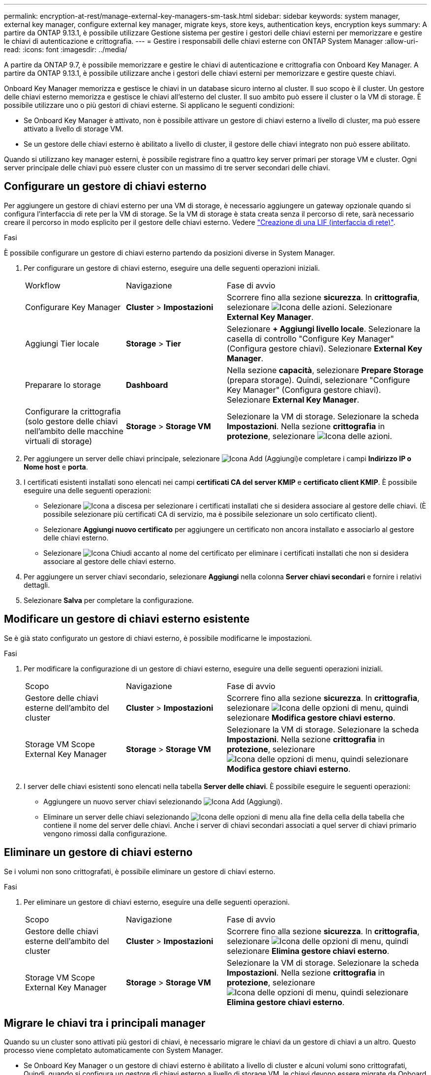 ---
permalink: encryption-at-rest/manage-external-key-managers-sm-task.html 
sidebar: sidebar 
keywords: system manager, external key manager, configure external key manager, migrate keys, store keys, authentication keys, encryption keys 
summary: A partire da ONTAP 9.13.1, è possibile utilizzare Gestione sistema per gestire i gestori delle chiavi esterni per memorizzare e gestire le chiavi di autenticazione e crittografia. 
---
= Gestire i responsabili delle chiavi esterne con ONTAP System Manager
:allow-uri-read: 
:icons: font
:imagesdir: ../media/


[role="lead"]
A partire da ONTAP 9.7, è possibile memorizzare e gestire le chiavi di autenticazione e crittografia con Onboard Key Manager. A partire da ONTAP 9.13.1, è possibile utilizzare anche i gestori delle chiavi esterni per memorizzare e gestire queste chiavi.

Onboard Key Manager memorizza e gestisce le chiavi in un database sicuro interno al cluster. Il suo scopo è il cluster. Un gestore delle chiavi esterno memorizza e gestisce le chiavi all'esterno del cluster. Il suo ambito può essere il cluster o la VM di storage. È possibile utilizzare uno o più gestori di chiavi esterne. Si applicano le seguenti condizioni:

* Se Onboard Key Manager è attivato, non è possibile attivare un gestore di chiavi esterno a livello di cluster, ma può essere attivato a livello di storage VM.
* Se un gestore delle chiavi esterno è abilitato a livello di cluster, il gestore delle chiavi integrato non può essere abilitato.


Quando si utilizzano key manager esterni, è possibile registrare fino a quattro key server primari per storage VM e cluster. Ogni server principale delle chiavi può essere cluster con un massimo di tre server secondari delle chiavi.



== Configurare un gestore di chiavi esterno

Per aggiungere un gestore di chiavi esterno per una VM di storage, è necessario aggiungere un gateway opzionale quando si configura l'interfaccia di rete per la VM di storage. Se la VM di storage è stata creata senza il percorso di rete, sarà necessario creare il percorso in modo esplicito per il gestore delle chiavi esterno. Vedere link:../networking/create_a_lif.html["Creazione di una LIF (interfaccia di rete)"].

.Fasi
È possibile configurare un gestore di chiavi esterno partendo da posizioni diverse in System Manager.

. Per configurare un gestore di chiavi esterno, eseguire una delle seguenti operazioni iniziali.
+
[cols="25,25,50"]
|===


| Workflow | Navigazione | Fase di avvio 


 a| 
Configurare Key Manager
 a| 
*Cluster* > *Impostazioni*
 a| 
Scorrere fino alla sezione *sicurezza*. In *crittografia*, selezionare image:icon_gear.gif["Icona delle azioni"]. Selezionare *External Key Manager*.



 a| 
Aggiungi Tier locale
 a| 
*Storage* > *Tier*
 a| 
Selezionare *+ Aggiungi livello locale*. Selezionare la casella di controllo "Configure Key Manager" (Configura gestore chiavi). Selezionare *External Key Manager*.



 a| 
Preparare lo storage
 a| 
*Dashboard*
 a| 
Nella sezione *capacità*, selezionare *Prepare Storage* (prepara storage). Quindi, selezionare "Configure Key Manager" (Configura gestore chiavi). Selezionare *External Key Manager*.



 a| 
Configurare la crittografia (solo gestore delle chiavi nell'ambito delle macchine virtuali di storage)
 a| 
*Storage* > *Storage VM*
 a| 
Selezionare la VM di storage. Selezionare la scheda *Impostazioni*. Nella sezione *crittografia* in *protezione*, selezionare image:icon_gear_blue_bg.png["Icona delle azioni"].

|===
. Per aggiungere un server delle chiavi principale, selezionare image:icon_add.gif["Icona Add (Aggiungi)"]e completare i campi *Indirizzo IP o Nome host* e *porta*.
. I certificati esistenti installati sono elencati nei campi *certificati CA del server KMIP* e *certificato client KMIP*. È possibile eseguire una delle seguenti operazioni:
+
** Selezionare image:icon_dropdown_arrow.gif["Icona a discesa"] per selezionare i certificati installati che si desidera associare al gestore delle chiavi. (È possibile selezionare più certificati CA di servizio, ma è possibile selezionare un solo certificato client).
** Selezionare *Aggiungi nuovo certificato* per aggiungere un certificato non ancora installato e associarlo al gestore delle chiavi esterno.
** Selezionare image:icon-x-close.gif["Icona Chiudi"] accanto al nome del certificato per eliminare i certificati installati che non si desidera associare al gestore delle chiavi esterno.


. Per aggiungere un server chiavi secondario, selezionare *Aggiungi* nella colonna *Server chiavi secondari* e fornire i relativi dettagli.
. Selezionare *Salva* per completare la configurazione.




== Modificare un gestore di chiavi esterno esistente

Se è già stato configurato un gestore di chiavi esterno, è possibile modificarne le impostazioni.

.Fasi
. Per modificare la configurazione di un gestore di chiavi esterno, eseguire una delle seguenti operazioni iniziali.
+
[cols="25,25,50"]
|===


| Scopo | Navigazione | Fase di avvio 


 a| 
Gestore delle chiavi esterne dell'ambito del cluster
 a| 
*Cluster* > *Impostazioni*
 a| 
Scorrere fino alla sezione *sicurezza*. In *crittografia*, selezionare image:icon_kabob.gif["Icona delle opzioni di menu"], quindi selezionare *Modifica gestore chiavi esterno*.



 a| 
Storage VM Scope External Key Manager
 a| 
*Storage* > *Storage VM*
 a| 
Selezionare la VM di storage. Selezionare la scheda *Impostazioni*. Nella sezione *crittografia* in *protezione*, selezionare image:icon_kabob.gif["Icona delle opzioni di menu"], quindi selezionare *Modifica gestore chiavi esterno*.

|===
. I server delle chiavi esistenti sono elencati nella tabella *Server delle chiavi*. È possibile eseguire le seguenti operazioni:
+
** Aggiungere un nuovo server chiavi selezionando image:icon_add.gif["Icona Add (Aggiungi)"].
** Eliminare un server delle chiavi selezionando image:icon_kabob.gif["Icona delle opzioni di menu"] alla fine della cella della tabella che contiene il nome del server delle chiavi. Anche i server di chiavi secondari associati a quel server di chiavi primario vengono rimossi dalla configurazione.






== Eliminare un gestore di chiavi esterno

Se i volumi non sono crittografati, è possibile eliminare un gestore di chiavi esterno.

.Fasi
. Per eliminare un gestore di chiavi esterno, eseguire una delle seguenti operazioni.
+
[cols="25,25,50"]
|===


| Scopo | Navigazione | Fase di avvio 


 a| 
Gestore delle chiavi esterne dell'ambito del cluster
 a| 
*Cluster* > *Impostazioni*
 a| 
Scorrere fino alla sezione *sicurezza*. In *crittografia*, selezionare image:icon_kabob.gif["Icona delle opzioni di menu"], quindi selezionare *Elimina gestore chiavi esterno*.



 a| 
Storage VM Scope External Key Manager
 a| 
*Storage* > *Storage VM*
 a| 
Selezionare la VM di storage. Selezionare la scheda *Impostazioni*. Nella sezione *crittografia* in *protezione*, selezionare image:icon_kabob.gif["Icona delle opzioni di menu"], quindi selezionare *Elimina gestore chiavi esterno*.

|===




== Migrare le chiavi tra i principali manager

Quando su un cluster sono attivati più gestori di chiavi, è necessario migrare le chiavi da un gestore di chiavi a un altro. Questo processo viene completato automaticamente con System Manager.

* Se Onboard Key Manager o un gestore di chiavi esterno è abilitato a livello di cluster e alcuni volumi sono crittografati, Quindi, quando si configura un gestore di chiavi esterno a livello di storage VM, le chiavi devono essere migrate da Onboard Key Manager o da un gestore di chiavi esterno a livello di cluster a un gestore di chiavi esterno a livello di storage VM. Questo processo viene completato automaticamente da System Manager.
* Se i volumi sono stati creati senza crittografia su una VM di storage, non è necessario migrare le chiavi.


